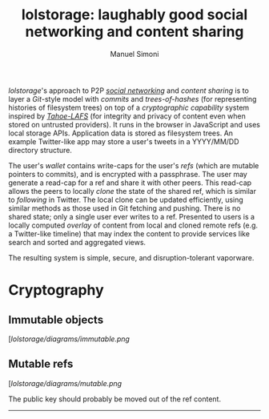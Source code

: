 #+OPTIONS: toc:nil num:nil
#+TITLE: lolstorage: laughably good social networking and content sharing
#+AUTHOR: Manuel Simoni
#+EMAIL: msimoni@gmail.com

/lolstorage/'s approach to P2P [[http://twitter.com][/social networking/]] and /content
sharing/ is to layer a /Git/-style model with /commits/ and
/trees-of-hashes/ (for representing histories of filesystem trees) on
top of a /cryptographic capability/ system inspired by [[http://tahoe-lafs.org/~zooko/lafs.pdf][/Tahoe-LAFS/]]
(for integrity and privacy of content even when stored on untrusted
providers). It runs in the browser in JavaScript and uses local
storage APIs.  Application data is stored as filesystem trees.  An
example Twitter-like app may store a user's tweets in a YYYY/MM/DD
directory structure.

The user's /wallet/ contains write-caps for the user's /refs/ (which
are mutable pointers to commits), and is encrypted with a
passphrase. The user may generate a read-cap for a ref and share it
with other peers. This read-cap allows the peers to locally /clone/
the state of the shared ref, which is similar to /following/ in
Twitter. The local clone can be updated efficiently, using similar
methods as those used in Git fetching and pushing. There is no shared
state; only a single user ever writes to a ref. Presented to users is
a locally computed /overlay/ of content from local and cloned remote
refs (e.g. a Twitter-like timeline) that may index the content to
provide services like search and sorted and aggregated views.

The resulting system is simple, secure, and disruption-tolerant
vaporware.

* Cryptography

** Immutable objects

[[[lolstorage/diagrams/immutable.png]]

** Mutable refs

[[[lolstorage/diagrams/mutable.png]]

The public key should probably be moved out of the ref content.

----------
